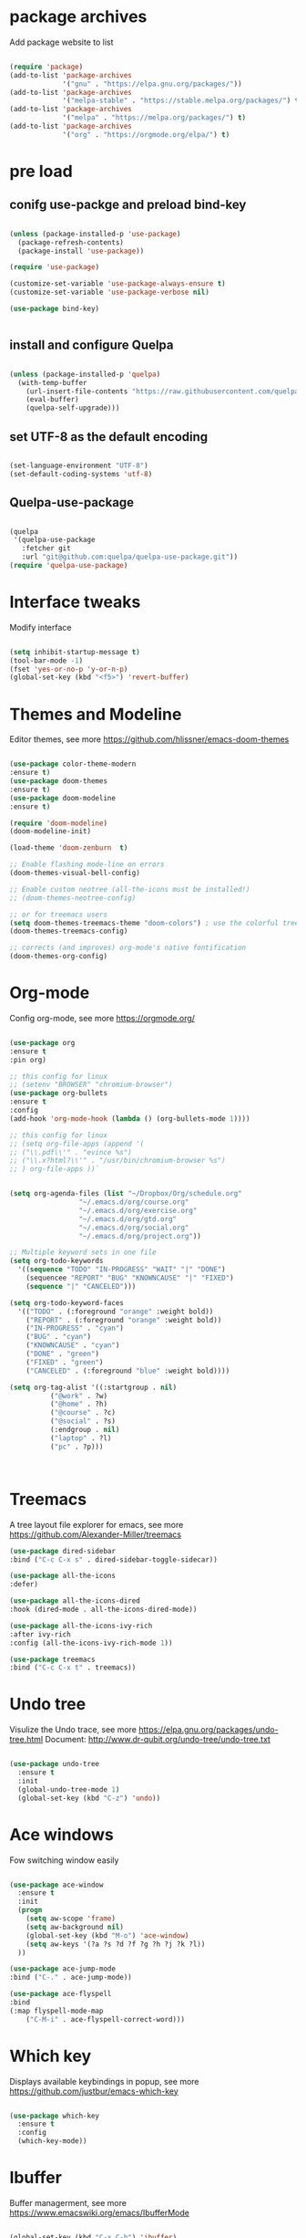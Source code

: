 #+STARTUP: overview
#+PROPERTY: header-args :comments yes :results silent

* package archives
Add package website to list
#+BEGIN_SRC emacs-lisp

(require 'package)
(add-to-list 'package-archives
             '("gnu" . "https://elpa.gnu.org/packages/"))
(add-to-list 'package-archives
             '("melpa-stable" . "https://stable.melpa.org/packages/") t)
(add-to-list 'package-archives
             '("melpa" . "https://melpa.org/packages/") t)
(add-to-list 'package-archives
             '("org" . "https://orgmode.org/elpa/") t)

#+END_SRC

* pre load
** conifg use-packge and preload bind-key
#+BEGIN_SRC emacs-lisp

(unless (package-installed-p 'use-package)
  (package-refresh-contents)
  (package-install 'use-package))

(require 'use-package)

(customize-set-variable 'use-package-always-ensure t)
(customize-set-variable 'use-package-verbose nil)

(use-package bind-key)


#+END_SRC

** install and configure Quelpa
#+BEGIN_SRC emacs-lisp

(unless (package-installed-p 'quelpa)
  (with-temp-buffer
    (url-insert-file-contents "https://raw.githubusercontent.com/quelpa/quelpa/master/quelpa.el")
    (eval-buffer)
    (quelpa-self-upgrade)))

#+END_SRC

** set UTF-8 as the default encoding
#+BEGIN_SRC emacs-lisp

(set-language-environment "UTF-8")
(set-default-coding-systems 'utf-8)

#+END_SRC

** Quelpa-use-package
#+BEGIN_SRC emacs-lisp

(quelpa
 '(quelpa-use-package
   :fetcher git
   :url "git@github.com:quelpa/quelpa-use-package.git"))
(require 'quelpa-use-package)

#+END_SRC

* Interface tweaks
 Modify interface
#+BEGIN_SRC emacs-lisp

  (setq inhibit-startup-message t)
  (tool-bar-mode -1)
  (fset 'yes-or-no-p 'y-or-n-p)
  (global-set-key (kbd "<f5>") 'revert-buffer)

#+END_SRC

* Themes and  Modeline 
Editor themes, see more https://github.com/hlissner/emacs-doom-themes
#+BEGIN_SRC emacs-lisp

  (use-package color-theme-modern
  :ensure t)
  (use-package doom-themes
  :ensure t)
  (use-package doom-modeline
  :ensure t)

  (require 'doom-modeline)
  (doom-modeline-init)

  (load-theme 'doom-zenburn  t)

  ;; Enable flashing mode-line on errors
  (doom-themes-visual-bell-config)

  ;; Enable custom neotree (all-the-icons must be installed!)
  ;; (doom-themes-neotree-config)

  ;; or for treemacs users
  (setq doom-themes-treemacs-theme "doom-colors") ; use the colorful treemacs theme
  (doom-themes-treemacs-config)

  ;; corrects (and improves) org-mode's native fontification
  (doom-themes-org-config)

#+END_SRC

* Org-mode
Config org-mode, see more https://orgmode.org/
#+BEGIN_SRC emacs-lisp

  (use-package org
  :ensure t
  :pin org)

  ;; this config for linux
  ;; (setenv "BROWSER" "chromium-browser")
  (use-package org-bullets
  :ensure t
  :config
  (add-hook 'org-mode-hook (lambda () (org-bullets-mode 1))))

  ;; this config for linux
  ;; (setq org-file-apps (append '(
  ;; ("\\.pdf\\'" . "evince %s")
  ;; ("\\.x?html?\\'" . "/usr/bin/chromium-browser %s")
  ;; ) org-file-apps ))`


  (setq org-agenda-files (list "~/Dropbox/Org/schedule.org"
			       "~/.emacs.d/org/course.org"
			       "~/.emacs.d/org/exercise.org"
			       "~/.emacs.d/org/gtd.org"
			       "~/.emacs.d/org/social.org"
			       "~/.emacs.d/org/project.org"))

  ;; Multiple keyword sets in one file
  (setq org-todo-keywords
    '((sequence "TODO" "IN-PROGRESS" "WAIT" "|" "DONE")
      (sequencee "REPORT" "BUG" "KNOWNCAUSE" "|" "FIXED")
      (sequence "|" "CANCELED")))

  (setq org-todo-keyword-faces 
    '(("TODO" . (:foreground "orange" :weight bold)) 
      ("REPORT" . (:foreground "orange" :weight bold))
      ("IN-PROGRESS" . "cyan")
      ("BUG" . "cyan")
      ("KNOWNCAUSE" . "cyan")
      ("DONE" . "green")
      ("FIXED" . "green")
      ("CANCELED" . (:foreground "blue" :weight bold))))

  (setq org-tag-alist '((:startgroup . nil)
			("@work" . ?w)
			("@home" . ?h)
			("@course" . ?c)
			("@social" . ?s)
			(:endgroup . nil)
			("laptop" . ?l)
			("pc" . ?p)))



#+END_SRC

* Treemacs
A tree layout file explorer for emacs, see more https://github.com/Alexander-Miller/treemacs
#+BEGIN_SRC emacs-lisp
  (use-package dired-sidebar
  :bind ("C-c C-x s" . dired-sidebar-toggle-sidecar))

  (use-package all-the-icons
  :defer)

  (use-package all-the-icons-dired
  :hook (dired-mode . all-the-icons-dired-mode))

  (use-package all-the-icons-ivy-rich
  :after ivy-rich
  :config (all-the-icons-ivy-rich-mode 1))

  (use-package treemacs
  :bind ("C-c C-x t" . treemacs))

#+END_SRC

* Undo tree
Visulize the Undo trace, see more https://elpa.gnu.org/packages/undo-tree.html 
Document: http://www.dr-qubit.org/undo-tree/undo-tree.txt
#+BEGIN_SRC emacs-lisp

  (use-package undo-tree
    :ensure t
    :init
    (global-undo-tree-mode 1)
    (global-set-key (kbd "C-z") 'undo))

#+END_SRC

* Ace windows
Fow switching window easily
#+BEGIN_SRC emacs-lisp

  (use-package ace-window
    :ensure t
    :init 
    (progn 
      (setq aw-scope 'frame)
      (setq aw-background nil)
      (global-set-key (kbd "M-o") 'ace-window)
      (setq aw-keys '(?a ?s ?d ?f ?g ?h ?j ?k ?l))
    ))

  (use-package ace-jump-mode
  :bind ("C-." . ace-jump-mode))

  (use-package ace-flyspell
  :bind
  (:map flyspell-mode-map
      ("C-M-i" . ace-flyspell-correct-word)))

#+END_SRC

* Which key
Displays available keybindings in popup, see more https://github.com/justbur/emacs-which-key
#+BEGIN_SRC emacs-lisp

  (use-package which-key
    :ensure t
    :config
    (which-key-mode))

#+END_SRC

* Ibuffer 
Buffer managerment, see more https://www.emacswiki.org/emacs/IbufferMode
#+BEGIN_SRC emacs-lisp

  (global-set-key (kbd "C-x C-b") 'ibuffer)

  (setq ibuffer-saved-filter-groups
    (quote (("defullt"
      ("dired" (mode . dired-mode))
      ("org" (mode . "^.*org$"))
      ("shell" (or (mode . eshell-mode) (mode . shell-mode)))
      ("programming" (or
      (mode . c++-mode)))
      ("emacs" (or
	(mode . "^\\*scratch\\*$")
	(mode . "^\\*Message\\*$")))
  ))))

  (add-hook 'ibuffer-mode-hook
    (lambda()
      (ibuffer-auto-mode 1)
      (ibuffer-switch-to-saved-filter-groups "default")))

  ;; Don't show filter groups if there are no buffers in that group
  (setq ibuffer-show-empty-filter-groups nil)

  ;; Don't ask for confirmation to delete marked buffers
  (setq ibuffer-expert t)

#+END_SRC

* Swiper/Ivy/CounselSwiper
gives us a really efficient incremental search with regular expressions
and Ivy / Counsel replace a lot of ido or helms completion functionality
See more Swiper: https://github.com/abo-abo/swiper
#+BEGIN_SRC emacs-lisp

  (use-package counsel
    :ensure t
    :bind
    (("M-y" . counsel-yank-pop)
    :map ivy-minibuffer-map
    ("M-y" . ivy-next-line)))

  (use-package counsel-ag-popup
  :bind
  (:map gpolonkai/pers-map
   ("s" . counsel-ag-popup)))

  (use-package counsel-projectile
  :custom
  (projectile-completion-system 'ivy)
  :config
  (counsel-projectile-mode))

  (use-package ivy
    :ensure t
    :diminish (ivy-mode)
    :bind (("C-x b" . ivy-switch-buffer))
    :config
    (ivy-mode 1)
    (setq ivy-use-virtual-buffers t)
    (setq ivy-count-format "%d/%d ")
    (setq ivy-display-style 'fancy))

  (use-package ivy-yasnippet
  :after
  yasnippet
  :bind
  (("C-c y" . ivy-yasnippet)))


  (use-package swiper
    :ensure t
    :bind (("C-s" . swiper-isearch)
	   ("C-r" . swiper-isearch)
	   ("C-c C-r" . ivy-resume)
	   ("M-x" . counsel-M-x)
	   ("C-x C-f" . counsel-find-file))
    :config
    (progn
      (ivy-mode 1)
      (setq ivy-use-virtual-buffers t)
      (setq ivy-display-style 'fancy)
      (define-key read-expression-map (kbd "C-r") 'counsel-expression-history)
      ))

#+END_SRC

* Better shell
This package simplifies shell management and sudo access 
by providing the following commands
See more: https://github.com/killdash9/better-shell
#+BEGIN_SRC emacs-lisp

  (use-package better-shell
  :ensure t
  :bind (("C-c s" . better-shell-shell) 
	 ("C-c r" . better-shell-remote-open)))

#+END_SRC

* Origami
A text folding minor mode for emacs
See more: https://github.com/gregsexton/origami.el
#+BEGIN_SRC emacs-lisp

  (use-package origami
  :ensure t
  :bind (
    ("C-c o s" . origami-mode)
    ("C-c o t" . origame-origami-toggle-node)
    ("C-c o c" . origami-close-node)
    ("C-c o o" . origami-open-node)
    ("C-c o u" . origami-undo)
    ("C-c o g" . origami-open-all-nodes)
    ("C-c o r" . origami-close-all-nodes) 
  ))

#+END_SRC

* Linum
Set line number
#+BEGIN_SRC emacs-lisp

  (use-package linum
  :ensure t
  :config
  :bind (("C-c l" . linum-mode))
  )

#+END_SRC

* Goto
Use goto-line-preview and goto chg
See more:
goto-line-preview: https://github.com/jcs-elpa/goto-line-preview
goto-chg: https://www.emacswiki.org/emacs/GotoChg
#+BEGIN_SRC emacs-lisp

  (use-package goto-chg
  :ensure t
  :config (setq tab-width 4)
  :bind (("C-c g c" .  goto-last-change)
	 ("C-c g r" . goto-last-chanage-reverse)))

  (use-package goto-line-preview
  :ensure t
  :bind (("C-c g p". goto-line-preview)))

#+END_SRC

* Company
Modular in-buffer completion framework for Emacs
See more: http://company-mode.github.io/
#+BEGIN_SRC emacs-lisp

  (use-package company
  :hook (emacs-lisp-mode . company-mode)
  :config
  (setq company-idle-delay 0)
  (setq company-minimum-prefix-length 3)
  (global-company-mode t))

  (use-package company-prescient
  :after company
  :config
  (company-prescient-mode))

  (use-package company-irony
  :ensure t)

  (use-package company-shell)

  (use-package company-c-headers)

  (use-package company-emoji
  :after company
  :config
  (add-to-list 'company-backends 'company-emoji))

#+END_SRC

* Flycheck
A modern on-the-fly syntax checking extension
See more, https://www.flycheck.org/en/latest/
#+BEGIN_SRC emacs-lisp

  (use-package flycheck
  :ensure t
  :init 
  :config
  ;; Disable the error indicator on the fringe
  (setq flycheck-indication-mode nil)

  ;; Disable automatic syntax check on new line
  (setq flycheck-syntax-automatically '(save 
  idle-change 
  mode-enable))

  ;; Immediate syntax checking quite annoying. Slow it down a bit.
  (setq flycheck-idle-change-delay 2.0)

  ;; Customize faces (Colors are copied from solarized definitions

  (set-face-attribute 'flycheck-warning nil
  :background "#b58900"
  :foreground "#262626"
  :underline nil)

  (set-face-attribute 'flycheck-error nil
  :background "dc322f"
  :foreground "#262626"
  :underline nil)

  (global-flycheck-mode t))

  (use-package flycheck-irony
  :ensure t)

#+END_SRC  

* Yasnippet
A template system
See more, https://github.com/joaotavora/yasnippet
#+BEGIN_SRC emacs-lisp
  (setq-default abbrev-mode 1)

  (use-package yasnippet
  :defer 2
  :init
  (bind-key "C-c y" 'yas-about)
  :config
  (setq yas-snippet-dirs '("~/.emacs.d/snippets"))
  (yas-global-mode 1))

  ;; a collection of yasnippet snippets for many languages
  (use-package yasnippet-snippets
  :defer)

  (use-package ivy-yasnippet
  :bind ("C-c y" . ivy-yasnippet))

#+END_SRC

* languages
** lsp mode
#+BEGIN_SRC emacs-lisp

  (use-package lsp-mode
  :commands lsp
  :diminish lsp-mode
  :bind
  ("M-." . 'lsp-find-definition)
  ("M-t" . 'lsp-find-type-definition)
  ("M-?" . 'lsp-find-references))

  (use-package lsp-ui)

#+END_SRC

** go mode
#+BEGIN_SRC emacs-lisp

  (use-package go-mode
  :hook (go-mode . lsp))


#+END_SRC

** rust mode  
#+BEGIN_SRC emacs-lisp

  (use-package rust-mode
  :hook (rust-mode . lsp)
  :bind
  ("C-c g" . rust-run)
  ("C-c t" . rust-test)
  ("C-c b" . cargo-process-build)
  :config
  (setq rust-format-on-save t))

  (use-package cargo
  :hook (rust-mode . cargo-minor-mode)
  :diminish cargo-minor-mode)

  (use-package flycheck-rust
  :config (add-hook 'flycheck-mode-hook #'flycheck-rust-setup))

  (use-package racer
  :after rust-mode
  :diminish racer-mode
  :hook (rust-mode . racer-mode)
  :bind
  ("M-j" . racer-find-definition)
  ;; (:map racer-mode-map ("M-." . #'xref-find-definitions))
  (:map racer-mode-map ("M-." . nil)))

#+END_SRC

** toml mode
#+BEGIN_SRC emacs-lisp

  (use-package toml-mode
  :defer)

#+END_SRC

** eldoc mode
#+BEGIN_SRC emacs-lisp

(use-package eldoc
  :diminish eldoc-mode)

#+END_SRC
** yaml mode
#+BEGIN_SRC emacs-lisp

(use-package yaml-mode
  :mode (("\\.yml\\'" . yaml-mode)
         ("\\.yaml\\'" . yaml-mode))
  :init
  (add-to-list 'auto-mode-alist '("\\.yml\\'" . yaml-mode)))

#+END_SRC
** markdown mode
#+BEGIN_SRC emacs-lisp

  (use-package markdown-mode
  :mode (("\\.md\\'" . markdown-mode)
         ("\\.markdown\\'" . markdown-mode)))

#+END_SRC
** dockerfile mode
#+BEGIN_SRC emacs-lisp

  (use-package dockerfile-mode)

#+END_SRC

** fish shell
#+BEGIN_SRC emacs-lisp

  (use-package fish-mode
  :hook
  (fish-mode . (lambda () (add-hook 'before-save-hook 'fish_indent-before-save))))


#+END_SRC
* Magit
Git plugin
See more, https://magit.vc/
#+BEGIN_SRC emacs-lisp

  (use-package magit
  :ensure t
  :bind (
    ("C-c x c" . magit-commit)
    ("C-c x p" . magit-push)
    ("C-c x l" . magit-log)
    ("C-c x n" . magit-clone)
    ("C-c x b" . magit-branch-create)
    ("C-c x d" . magit-branch-delete)
    ("C-c x r" . magit-branch-reset)
    ("C-c x o" . magit-checkout)
    ("C-c x s" . magit-stash)
    ("C-c x g" . magit-status)
    ("C-c x u" . magit-pull)
  ))


  (use-package git-messenger
  :bind ("C-x G" . git-messenger:popup-message)
  :config
  (setq git-messenger:show-detail t
        git-messenger:use-magit-popup t))

  (use-package git-timemachine
  :bind ("C-c t" . git-timemachine))


#+END_SRC

* Auctex
TeX plugin
See more, https://www.gnu.org/software/auctex/
#+BEGIN_SRC emacs-lisp

  (use-package tex-site
  :defer t
  :ensure auctex
  :config
  (setq TeX-auto-save t))

#+END_SRC

* Irony
A C/C++ minor mode for Emacs powered by libclang
See more, https://github.com/Sarcasm/irony-mode
#+BEGIN_SRC emacs-lisp

  (use-package irony
  :ensure t
  :config
  (progn
    (add-hook 'c++-mode-hook 'irony-mode)
    (add-hook 'c-mode-hook 'irony-mode)
    (add-hook 'objc-mode-hook 'irony-mode)

    (add-hook 'irony-mode-hook 'irony-cdb-autosetup-compile-options)
  ))

  (use-package flycheck-irony
  :ensure t)

#+END_SRC

* helm
helm mode
See more, https://github.com/emacs-helm/helm
#+BEGIN_SRC emacs-lisp

(use-package ag)

(use-package helm-ag
  :after ag)

(use-package helm-projectile
  :after helm
  :config
  (helm-projectile-on))

(use-package diminish)

(use-package helm
  :diminish helm-mode
  :init
  (require 'helm-config)
  :bind
  ("C-c f" . helm-projectile-find-file-dwim)
  ("M-x" . helm-M-x)
  ("C-x r b" . helm-filtered-bookmarks)
  ("C-x C-f" . helm-find-files)
  :init
  (helm-mode 1)
  (customize-set-variable 'helm-ff-lynx-style-map t))

#+END_SRC

* multiple-cursors
multiple-cursors
See more, https://github.com/magnars/multiple-cursors.el
#+BEGIN_SRC  emacs-lisp

  (defun gpolonkai/no-blink-matching-paren ()
    (customize-set-variable 'blink-matching-paren nil))

  (defun gpolonkai/blink-matching-paren ()
    (customize-set-variable 'blink-matching-paren t))

  (use-package multiple-cursors
    :init
    (defvar gpolonkai/mc-prefix-map (make-sparse-keymap)
      "Prefix keymap for multiple-cursors")
    (define-prefix-command 'gpolonkai/mc-prefix-map)
    (define-key global-map (kbd "C-c m") 'gpolonkai/mc-prefix-map)
    :hook
    (multiple-cursors-mode-enabled . gpolonkai/no-blink-matching-paren)
    (multiple-cursors-mode-disabled . gpolonkai/blink-matching-paren)
    :bind
    (:map gpolonkai/mc-prefix-map
     ("t" . mc/mark-all-like-this)
     ("m" . mc/mark-all-like-this-dwim)
     ("l" . mc/edit-lines)
     ("e" . mc/edit-ends-of-lines)
     ("a" . mc/edit-beginnings-of-lines)
     ("n" . mc/mark-next-like-this)
     ("p" . mc/mark-previous-like-this)
     ("s" . mc/mark-sgml-tag-pair)
     ("d" . mc/mark-all-like-this-in-defun)
     ("M-<mouse-1>" . mc/add-cursor-on-click)))

#+END_SRC

* text-scale
Easily adjust the font size in all Emacs frames
see more, https://github.com/purcell/default-text-scale
#+BEGIN_SRC emacs-lisp

  (use-package default-text-scale
      :ensure t
      :config
      (setq default-text-scale-amount 10)
      :bind
      ;; Plus makes it better
      ("M-+" . default-text-scale-increase)
      ;; Underscore makes it smaller (- is already bound)
      ("M-_" . default-text-scale-decrease))

#+END_SRC

* editorconfig
editor format plugin
see more, https://github.com/editorconfig/editorconfig-emacs
#+BEGIN_SRC emacs-lisp

  (use-package editorconfig
    :ensure t
    :config
    (editorconfig-mode t))
#+END_SRC

* smartpare
#+BEGIN_SRC emacs-lisp

  (use-package smartparens
  :hook ((prog-mode . smartparens-mode)
	 (emacs-lisp-mode . smartparens-strict-mode))
  :init
  (setq sp-base-key-bindings 'sp)
  :config
  (define-key smartparens-mode-map [M-backspace] #'backward-kill-word)
  (define-key smartparens-mode-map [M-S-backspace] #'sp-backward-unwrap-sexp)
  (require 'smartparens-config))

  (use-package ws-butler
  :hook (prog-mode . ws-butler-mode))

#+END_SRC

* auto highlight symbol
#+BEGIN_SRC emacs-lisp

(use-package auto-highlight-symbol
  :config
  (global-auto-highlight-symbol-mode t))

#+END_SRC

* highlight the current line
#+BEGIN_SRC emacs-lisp

  (use-package hl-line
  :config
  (global-hl-line-mode t))

#+END_SRC

* zygospore
toggle other windows for maximum focus. when foucus is no longer needed, they
can be toggled back. C-x 1 is conveniently bound to it.
 #+BEGIN_SRC emacs-lisp

   (use-package zygospore
   :bind
   (:map ctl-x-map
     ("1" . zygospore-toggle-delete-other-windows)))

 #+END_SRC

* objed
text object manipulation
#+BEGIN_SRC emacs-lisp

  (use-package objed
  :demand t
  :bind
  (:map global-map
      ("M-o" . objed-activate)))

#+END_SRC

* all the icons
#+BEGIN_SRC emacs-lisp

  (use-package all-the-icons)

#+END_SRC

* colorful
#+BEGIN_SRC emacs-lisp

  (use-package rainbow-delimiters
  :hook
  (prog-mode . rainbow-delimiters-mode))

  (use-package rainbow-identifiers)

#+END_SRC

* flyspell
for all your spell-checking needs.
#+BEGIN_SRC emacs-lisp

  (use-package flyspell
  :hook
  (prog-mode . flyspell-prog-mode)
  (text-mode . flyspell-mode))

#+END_SRC

* goto last change
#+BEGIN_SRC emacs-lisp

  (use-package goto-last-change
  :bind
  (("M-g /" . goto-last-change)))

#+END_SRC

* fandy narrow
#+BEGIN_SRC emacs-lisp

  (use-package fancy-narrow
  :config
  (fancy-narrow-mode 1))

#+END_SRC

* autorevert
automaticlly revert changed files
#+BEGIN_SRC emacs-lisp

  (use-package autorevert
  :config
  (global-auto-revert-mode 1))

  (use-package electric
  :config
  (electric-indent-mode 1))

  (use-package savehist
  :config
  (savehist-mode 1))

#+END_SRC

* speed bar
#+BEGIN_SRC emacs-lisp

  (use-package speedbar)

#+END_SRC

* spinner
display running background tasks
#+BEGIN_SRC emacs-lisp

  (use-package spinner)

#+END_SRC

* form feed
show form feeds as a horizontal line
#+BEGIN_SRC emacs-lisp

  (use-package form-feed
  :hook
  (emacs-lisp-mode . form-feed-mode)
  (compilation-mode . form-feed-mode)
  (help-mode . form-feed-mode))

#+END_SRC

* golden ration
#+BEGIN_SRC emacs-lisp

  (use-package golden-ratio
  :config
  (add-to-list 'golden-ratio-extra-commands 'ace-window)
  (golden-ratio-mode t))

#+END_SRC

* anzu
show number of matches in the mode line when searching
#+BEGIN_SRC emacs-lisp

  (use-package anzu
  :delight
  :config
  (global-anzu-mode 1))

#+END_SRC
* ag
#+BEGIN_SRC emacs-lisp

  (use-package projectile
  :delight '(:eval (concat " [" projectile-project-name "]"))
  :pin melpa-stable
  :config
  (projectile-mode t)
  :bind
  (:map projectile-mode-map
   ("C-c p" . projectile-command-map)))

  (use-package ag
  :after projectile
  :bind
  (:map projectile-mode-map
      ("C-c p C-a" . ag-projectile)))

#+END_SRC

* loccur
#+BEGIN_SRC emacs-lisp

    (defun gpolonkai/toggle-loccur ()
      "Toggle `loccur-mode'.

    If `loccur-mode' is not active, starts it (which, in turn, will ask for the
    pattern to look for).  If it is active, it will disable it."
      (interactive)
      (if loccur-mode
	  (loccur-mode nil)
	(call-interactively 'loccur)))

    (use-package loccur
      :bind
      (:map gpolonkai/pers-map
       ("C-c a" . gpolonkai/toggle-loccur)))

#+END_SRc

* highlight indent guides
#+BEGIN_SRC emacs-lisp

;  (use-package highlight-indent-guides
;  :hook
;  (prog-mode . highlight-indent-guides-mode))
;  :config
;  (setq highlight-indent-guides-method 'character)
;  (setq highlight-indent-guides-character ?|)
;  (setq highlight-indent-guides-auto-odd-face-perc 5)
;  (setq highlight-indent-guides-auto-even-face-perc 5)
;  (setq highlight-indent-guides-auto-character-face-perc 10)
;  (setq highlight-indent-guides-suppress-auto-error t)

#+END_SRC
  
